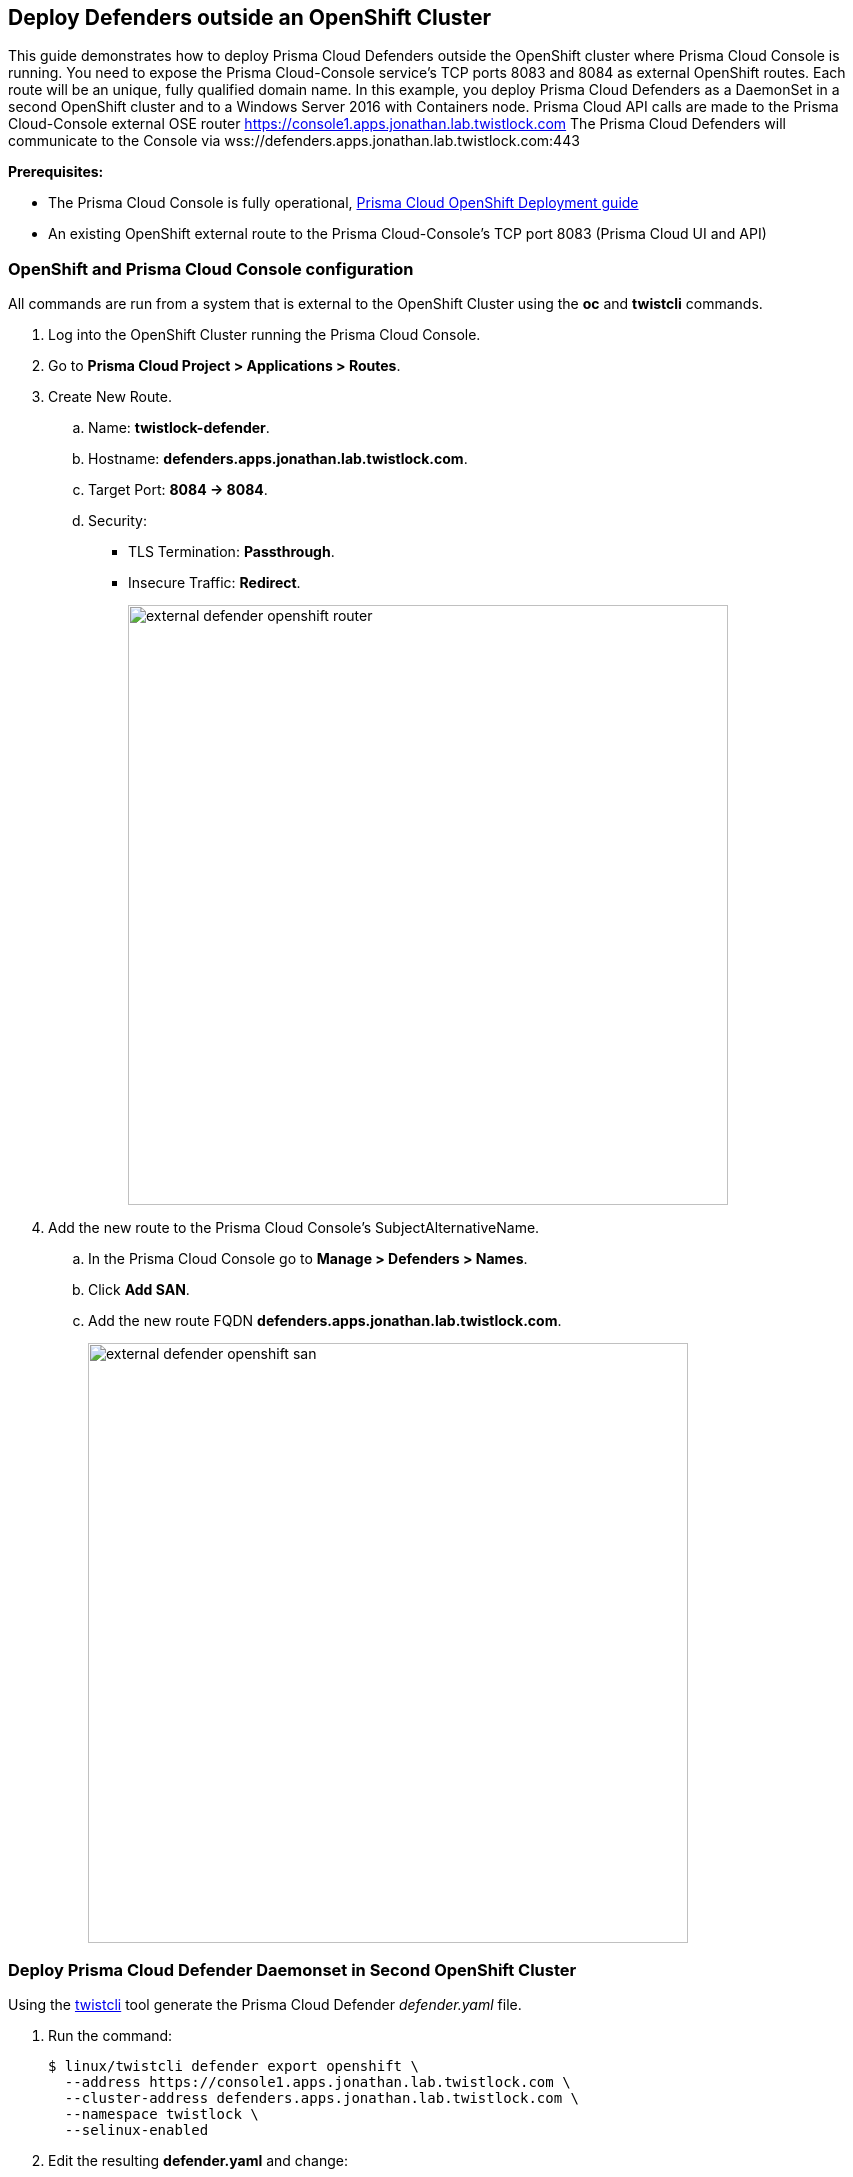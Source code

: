 == Deploy Defenders outside an OpenShift Cluster

This guide demonstrates how to deploy Prisma Cloud Defenders outside the OpenShift cluster where Prisma Cloud Console is running.
You need to expose the Prisma Cloud-Console service's TCP ports 8083 and 8084 as external OpenShift routes.
Each route will be an unique, fully qualified domain name.
In this example, you deploy Prisma Cloud Defenders as a DaemonSet in a second OpenShift cluster and to a Windows Server 2016 with Containers node.
Prisma Cloud API calls are made to the Prisma Cloud-Console external OSE router https://console1.apps.jonathan.lab.twistlock.com
The Prisma Cloud Defenders will communicate to the Console via wss://defenders.apps.jonathan.lab.twistlock.com:443

*Prerequisites:*

* The Prisma Cloud Console is fully operational, xref:../install/install_openshift.adoc#[Prisma Cloud OpenShift Deployment guide]
* An existing OpenShift external route to the Prisma Cloud-Console's TCP port 8083 (Prisma Cloud UI and API)


[.task]
=== OpenShift and Prisma Cloud Console configuration

All commands are run from a system that is external to the OpenShift Cluster using the *oc* and *twistcli* commands.

[.procedure]
. Log into the OpenShift Cluster running the Prisma Cloud Console.

. Go to *Prisma Cloud Project > Applications > Routes*.

. Create New Route.

.. Name: *twistlock-defender*.

.. Hostname: *defenders.apps.jonathan.lab.twistlock.com*.

.. Target Port: *8084 -> 8084*.

.. Security:
+
* TLS Termination: *Passthrough*.
* Insecure Traffic: *Redirect*.
+
image::external_defender_openshift_router.png[width=600]
+
. Add the new route to the Prisma Cloud Console's SubjectAlternativeName.

.. In the Prisma Cloud Console go to *Manage > Defenders > Names*.

.. Click *Add SAN*.

.. Add the new route FQDN *defenders.apps.jonathan.lab.twistlock.com*.
+
image::external_defender_openshift_san.png[width=600]


[.task]
=== Deploy Prisma Cloud Defender Daemonset in Second OpenShift Cluster

Using the xref:../tools/twistcli.adoc#[twistcli] tool generate the Prisma Cloud Defender _defender.yaml_ file.

[.procedure]
. Run the command:

    $ linux/twistcli defender export openshift \
      --address https://console1.apps.jonathan.lab.twistlock.com \
      --cluster-address defenders.apps.jonathan.lab.twistlock.com \
      --namespace twistlock \
      --selinux-enabled

. Edit the resulting *defender.yaml* and change:
+
```
  - name: WS_ADDRESS
            value: wss://defenders.apps.jonathan.lab.twistlock.com:8084
```
+
to:
+
```
  - name: WS_ADDRESS
            value: wss://defenders.apps.jonathan.lab.twistlock.com:443
```

. *oc login* to the OpenShift Cluster you will be deploying the Prisma Cloud Defenders to.

. Create the Prisma Cloud Project *oc new-project twistlock*.

. Deploy the Twislock Defender daemonset *oc create -f ./defender.yaml*.

. The Defenders in the second OpenShift Cluster will appear in the Prisma Cloud Console's *Manage > Defenders > Manage*.
+
image::external_defender_openshift_ds.png[width=600]


[.task]
=== Deploy Prisma Cloud Defender on Windows Server 2016 w/ Containers Node

Deploy Prisma Cloud Defender on a Windows Server 2016 node.

[.procedure]
. Log into Prisma Cloud Console.

. Go to *Manage > Defenders > Deploy*.

.. 1.a = *console1.apps.jonathan.lab.twistlock.com*.

.. 1.b = *Docker on Windows*.
+
image::external_defender_openshift_windows.png[width=700]
+

. Copy the powershell script that is generated in 1.c.

. Modify the following in the script:

.. Remove “:8083” from the *-Uri*.

    -Uri "https://console1.apps.jonathan.lab.twistlock.com/api/v1/scripts/defender.ps1"

.. Change the *-consoleCN* to the twistlock-defender FQDN and add the *-wsPort 443* variable.

    -consoleCN defenders.apps.jonathan.lab.twistlock.com -wsPort 443

. The resulting script looks similar to the following:

    add-type "using System.Net; using System.Security.Cryptography.X509Certificates; public class TrustAllCertsPolicy : ICertificatePolicy { public bool CheckValidationResult(ServicePoint srvPoint, X509Certificate certificate, WebRequest request, int certificateProblem) { return true; }}"; [Net.ServicePointManager]::SecurityProtocol = [Net.SecurityProtocolType]::Tls12; [System.Net.ServicePointManager]::CertificatePolicy = New-Object TrustAllCertsPolicy; Invoke-WebRequest -Uri "https://console1.apps.jonathan.lab.twistlock.com/api/v1/scripts/defender.ps1" -Headers @{"authorization" = "Bearer <token>" } -OutFile defender.ps1; .\defender.ps1 -type dockerWindows -consoleCN defenders.apps.jonathan.lab.twistlock.com -wsPort 443 -install

. On the Windows Server node, run the script in a Powershell x64 shell.

. The Windows Prisma Cloud Defender will appear in *Manage > Defenders > Manage*.
+
image::external_defender_openshift_windowsnode.png[width=800]
